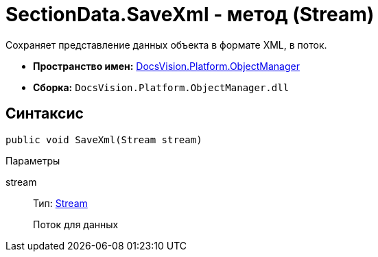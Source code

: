 = SectionData.SaveXml - метод (Stream)

Сохраняет представление данных объекта в формате XML, в поток.

* *Пространство имен:* xref:api/DocsVision/Platform/ObjectManager/ObjectManager_NS.adoc[DocsVision.Platform.ObjectManager]
* *Сборка:* `DocsVision.Platform.ObjectManager.dll`

== Синтаксис

[source,csharp]
----
public void SaveXml(Stream stream)
----

Параметры

stream::
Тип: http://msdn.microsoft.com/ru-ru/library/system.io.stream.aspx[Stream]
+
Поток для данных

